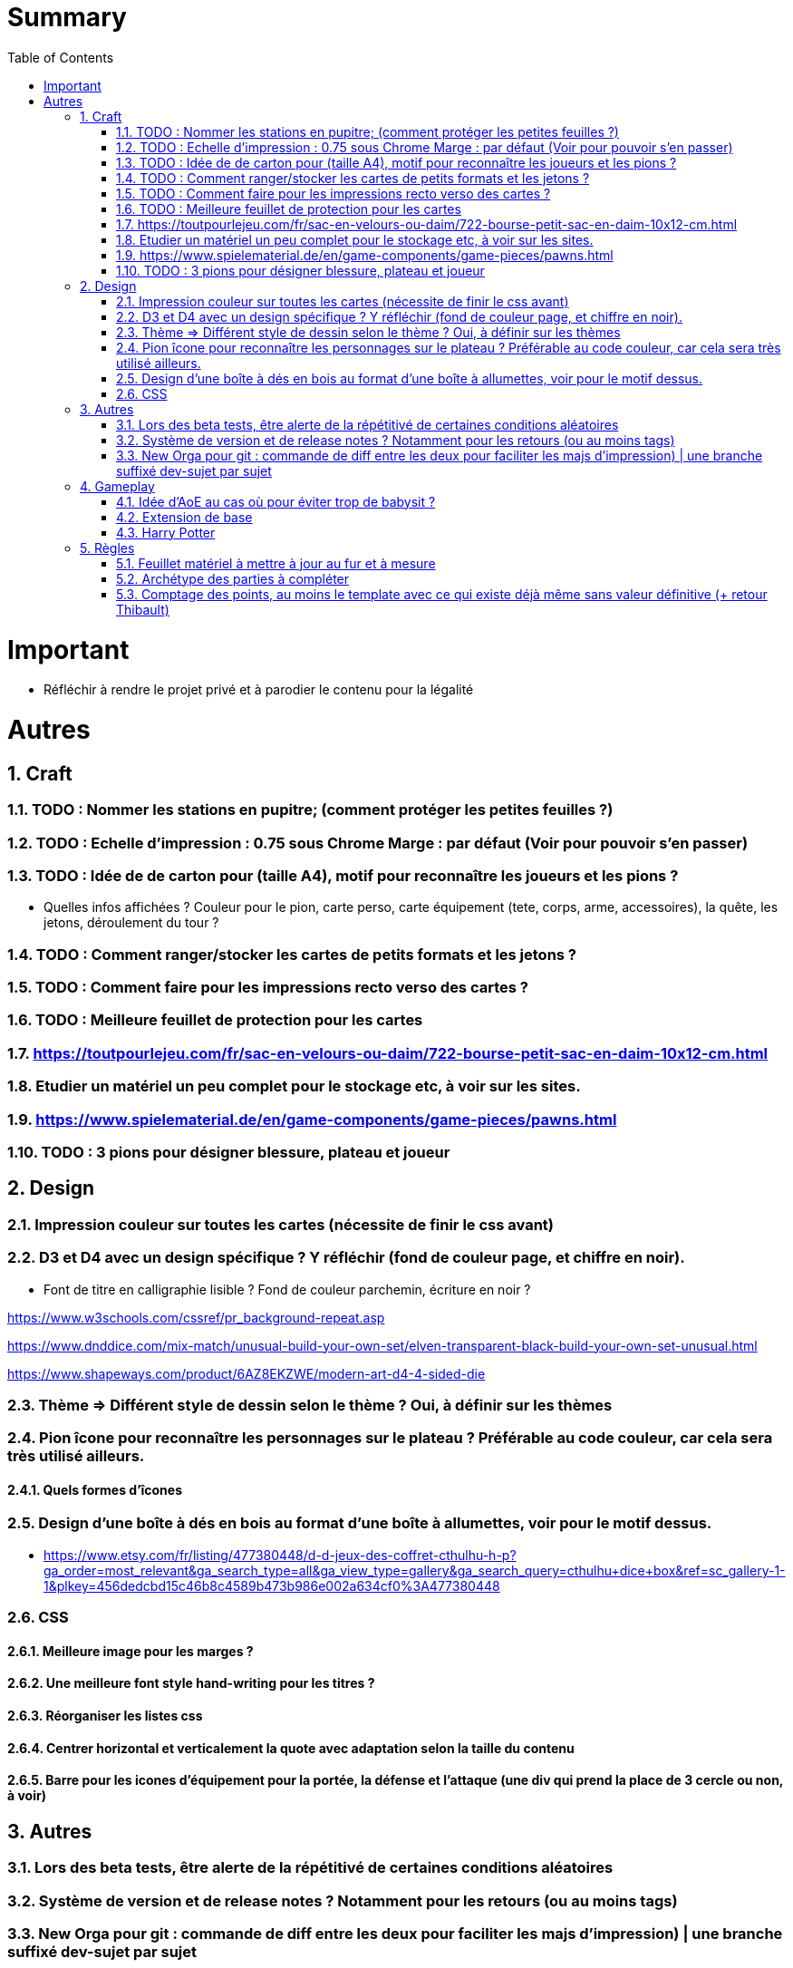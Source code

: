 :experimental:
:source-highlighter: pygments
:data-uri:
:icons: font
:toc:
:numbered:

= Summary

= Important

* Réfléchir à rendre le projet privé et à parodier le contenu pour la légalité

= Autres

== Craft

=== TODO : Nommer les stations en pupitre; (comment protéger les petites feuilles ?)

=== TODO : Echelle d'impression : 0.75 sous Chrome Marge : par défaut (Voir pour pouvoir s'en passer)

=== TODO : Idée de de carton pour (taille A4), motif pour reconnaître les joueurs et les pions ?

* Quelles infos affichées ? Couleur pour le pion, carte perso, carte équipement (tete, corps, arme, accessoires), la quête, les jetons, déroulement du tour ?

=== TODO : Comment ranger/stocker les cartes de petits formats et les jetons ?

=== TODO : Comment faire pour les impressions recto verso des cartes ?

=== TODO : Meilleure feuillet de protection pour les cartes

=== https://toutpourlejeu.com/fr/sac-en-velours-ou-daim/722-bourse-petit-sac-en-daim-10x12-cm.html

=== Etudier un matériel un peu complet pour le stockage etc, à voir sur les sites.

=== https://www.spielematerial.de/en/game-components/game-pieces/pawns.html

=== TODO : 3 pions pour désigner blessure, plateau et joueur

== Design

=== Impression couleur sur toutes les cartes (nécessite de finir le css avant)

=== D3 et D4 avec un design spécifique ? Y réfléchir (fond de couleur page, et chiffre en noir).

* Font de titre en calligraphie lisible ? Fond de couleur parchemin, écriture en noir ?

https://www.w3schools.com/cssref/pr_background-repeat.asp

https://www.dnddice.com/mix-match/unusual-build-your-own-set/elven-transparent-black-build-your-own-set-unusual.html

https://www.shapeways.com/product/6AZ8EKZWE/modern-art-d4-4-sided-die

=== Thème => Différent style de dessin selon le thème ? Oui, à définir sur les thèmes

=== Pion îcone pour reconnaître les personnages sur le plateau ? Préférable au code couleur, car cela sera très utilisé ailleurs.

==== Quels formes d'îcones 

=== Design d'une boîte à dés en bois au format d'une boîte à allumettes, voir pour le motif dessus.

* https://www.etsy.com/fr/listing/477380448/d-d-jeux-des-coffret-cthulhu-h-p?ga_order=most_relevant&ga_search_type=all&ga_view_type=gallery&ga_search_query=cthulhu+dice+box&ref=sc_gallery-1-1&plkey=456dedcbd15c46b8c4589b473b986e002a634cf0%3A477380448

=== CSS

==== Meilleure image pour les marges ?

==== Une meilleure font style hand-writing pour les titres ?

==== Réorganiser les listes css

==== Centrer horizontal et verticalement la quote avec adaptation selon la taille du contenu

==== Barre pour les icones d'équipement pour la portée, la défense et l'attaque (une div qui prend la place de 3 cercle ou non, à voir)

== Autres

=== Lors des beta tests, être alerte de la répétitivé de certaines conditions aléatoires


=== Système de version et de release notes ? Notamment pour les retours (ou au moins tags)

=== New Orga pour git : commande de diff entre les deux pour faciliter les majs d'impression) | une branche suffixé dev-sujet par sujet

== Gameplay

=== Idée d'AoE au cas où pour éviter trop de babysit ?

=== Extension de base

==== Quêtes (trouver plus d'idées), réviser celles présentes

==== Retournement (trouver plus d'idées), réviser celles présentes

=== Harry Potter

==== Citation tissard et brodette

==== Vase clos : meilleure idée ?

==== 6 : vous pourrez faire deux lancers de dés pour votre prochain déplacement [TODO - Meilleure idée ?]

==== Gare de King's Cross : meilleure idée d'effet

==== Fenrir Greyback : Chef des rafleurs, meilleure idée à trouver

==== Luna lovegood

== Règles

=== Feuillet matériel à mettre à jour au fur et à mesure

=== Archétype des parties à compléter

=== Comptage des points, au moins le template avec ce qui existe déjà même sans valeur définitive (+ retour Thibault)
